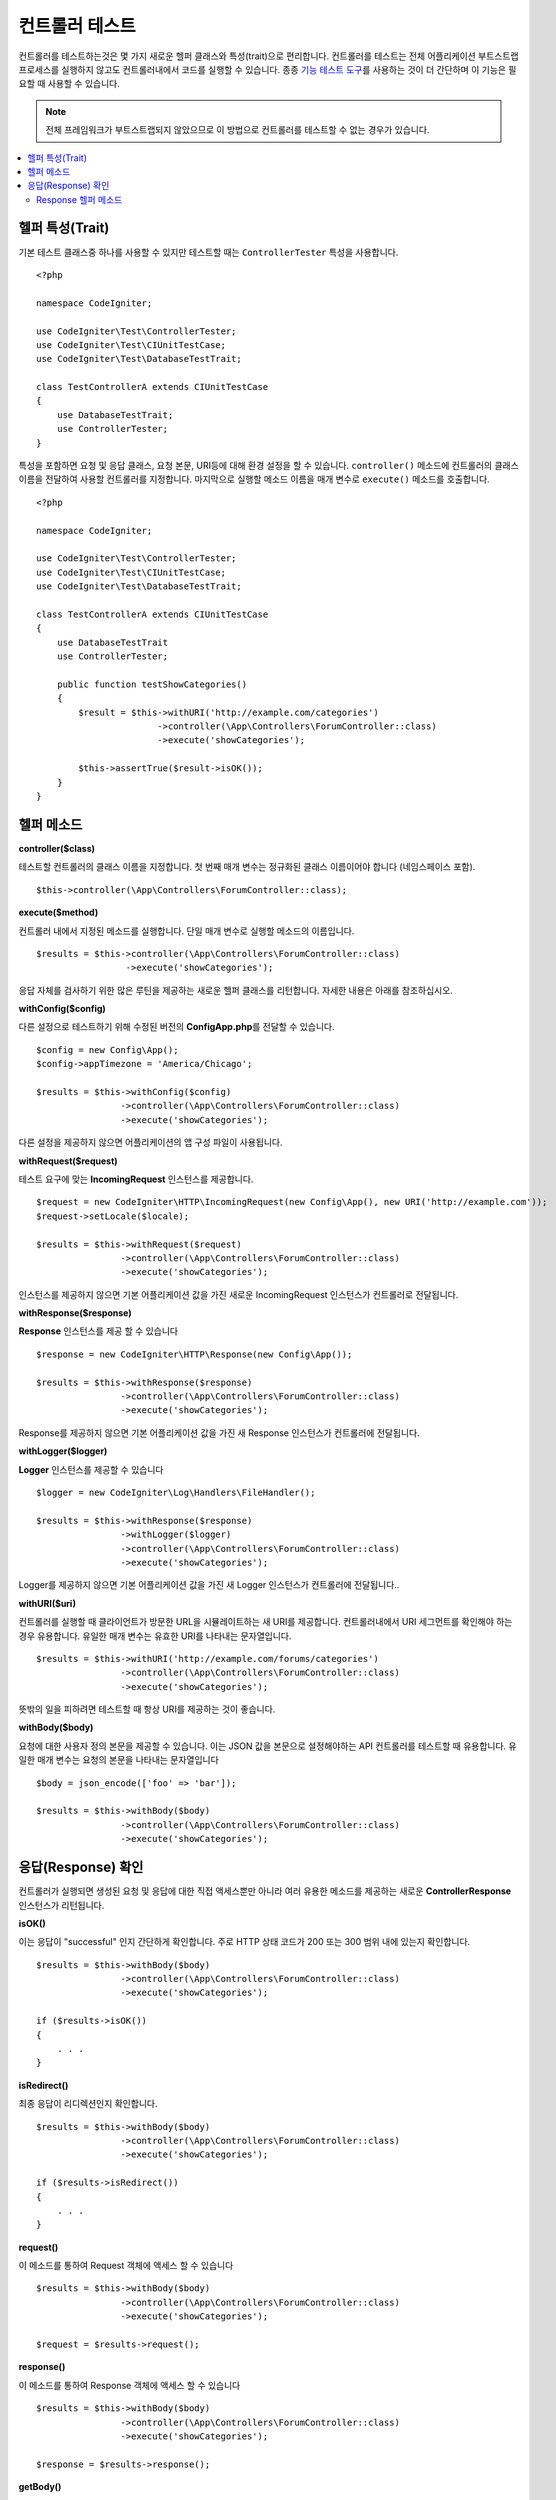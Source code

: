 ###################
컨트롤러 테스트
###################

컨트롤러를 테스트하는것은 몇 가지 새로운 헬퍼 클래스와 특성(trait)으로 편리합니다. 
컨트롤러를 테스트는 전체 어플리케이션 부트스트랩 프로세스를 실행하지 않고도 컨트롤러내에서 코드를 실행할 수 있습니다.
종종 `기능 테스트 도구 <feature.html>`_\ 를 사용하는 것이 더 간단하며 이 기능은 필요할 때 사용할 수 있습니다.

.. note:: 전체 프레임워크가 부트스트랩되지 않았으므로 이 방법으로 컨트롤러를 테스트할 수 없는 경우가 있습니다.

.. contents::
    :local:
    :depth: 2

헬퍼 특성(Trait)
==================

기본 테스트 클래스중 하나를 사용할 수 있지만 테스트할 때는 ``ControllerTester`` 특성을 사용합니다.

::

    <?php 
    
    namespace CodeIgniter;

    use CodeIgniter\Test\ControllerTester;
    use CodeIgniter\Test\CIUnitTestCase;
    use CodeIgniter\Test\DatabaseTestTrait;

    class TestControllerA extends CIUnitTestCase
    {
        use DatabaseTestTrait;
        use ControllerTester;
    }

특성을 포함하면 요청 및 응답 클래스, 요청 본문, URI등에 대해 환경 설정을 할 수 있습니다.
``controller()`` 메소드에 컨트롤러의 클래스 이름을 전달하여 사용할 컨트롤러를 지정합니다.
마지막으로 실행할 메소드 이름을 매개 변수로 ``execute()`` 메소드를 호출합니다.

::

    <?php 
    
    namespace CodeIgniter;

    use CodeIgniter\Test\ControllerTester;
    use CodeIgniter\Test\CIUnitTestCase;
    use CodeIgniter\Test\DatabaseTestTrait;

    class TestControllerA extends CIUnitTestCase
    {
        use DatabaseTestTrait
        use ControllerTester;

        public function testShowCategories()
        {
            $result = $this->withURI('http://example.com/categories')
                           ->controller(\App\Controllers\ForumController::class)
                           ->execute('showCategories');

            $this->assertTrue($result->isOK());
        }
    }

헬퍼 메소드
==============

**controller($class)**

테스트할 컨트롤러의 클래스 이름을 지정합니다. 
첫 번째 매개 변수는 정규화된 클래스 이름이어야 합니다 (네임스페이스 포함).

::

    $this->controller(\App\Controllers\ForumController::class);

**execute($method)**

컨트롤러 내에서 지정된 메소드를 실행합니다. 
단일 매개 변수로 실행할 메소드의 이름입니다.

::

    $results = $this->controller(\App\Controllers\ForumController::class)
                     ->execute('showCategories');

응답 자체를 검사하기 위한 많은 루틴을 제공하는 새로운 헬퍼 클래스를 리턴합니다.
자세한 내용은 아래를 참조하십시오.

**withConfig($config)**

다른 설정으로 테스트하기 위해 수정된 버전의 **Config\App.php**\ 를 전달할 수 있습니다.

::

    $config = new Config\App();
    $config->appTimezone = 'America/Chicago';

    $results = $this->withConfig($config)
                    ->controller(\App\Controllers\ForumController::class)
                    ->execute('showCategories');

다른 설정을 제공하지 않으면 어플리케이션의 앱 구성 파일이 사용됩니다.

**withRequest($request)**

테스트 요구에 맞는 **IncomingRequest** 인스턴스를 제공합니다.

::

    $request = new CodeIgniter\HTTP\IncomingRequest(new Config\App(), new URI('http://example.com'));
    $request->setLocale($locale);

    $results = $this->withRequest($request)
                    ->controller(\App\Controllers\ForumController::class)
                    ->execute('showCategories');

인스턴스를 제공하지 않으면 기본 어플리케이션 값을 가진 새로운 IncomingRequest 인스턴스가 컨트롤러로 전달됩니다.

**withResponse($response)**

**Response** 인스턴스를 제공 할 수 있습니다

::

    $response = new CodeIgniter\HTTP\Response(new Config\App());

    $results = $this->withResponse($response)
                    ->controller(\App\Controllers\ForumController::class)
                    ->execute('showCategories');

Response를 제공하지 않으면 기본 어플리케이션 값을 가진 새 Response 인스턴스가 컨트롤러에 전달됩니다.

**withLogger($logger)**

**Logger** 인스턴스를 제공할 수 있습니다

::

    $logger = new CodeIgniter\Log\Handlers\FileHandler();

    $results = $this->withResponse($response)
                    ->withLogger($logger)
                    ->controller(\App\Controllers\ForumController::class)
                    ->execute('showCategories');

Logger를 제공하지 않으면 기본 어플리케이션 값을 가진 새 Logger 인스턴스가 컨트롤러에 전달됩니다..

**withURI($uri)**

컨트롤러를 실행할 때 클라이언트가 방문한 URL을 시뮬레이트하는 새 URI를 제공합니다.
컨트롤러내에서 URI 세그먼트를 확인해야 하는 경우 유용합니다. 
유일한 매개 변수는 유효한 URI를 나타내는 문자열입니다.

::

    $results = $this->withURI('http://example.com/forums/categories')
                    ->controller(\App\Controllers\ForumController::class)
                    ->execute('showCategories');

뜻밖의 일을 피하려면 테스트할 때 항상 URI를 제공하는 것이 좋습니다.

**withBody($body)**

요청에 대한 사용자 정의 본문을 제공할 수 있습니다.
이는 JSON 값을 본문으로 설정해야하는 API 컨트롤러를 테스트할 때 유용합니다.
유일한 매개 변수는 요청의 본문을 나타내는 문자열입니다

::

    $body = json_encode(['foo' => 'bar']);

    $results = $this->withBody($body)
                    ->controller(\App\Controllers\ForumController::class)
                    ->execute('showCategories');

응답(Response) 확인
=====================

컨트롤러가 실행되면 생성된 요청 및 응답에 대한 직접 액세스뿐만 아니라 여러 유용한 메소드를 제공하는 새로운 **ControllerResponse** 인스턴스가 리턴됩니다.

**isOK()**

이는 응답이 "successful" 인지 간단하게 확인합니다.
주로 HTTP 상태 코드가 200 또는 300 범위 내에 있는지 확인합니다.

::

    $results = $this->withBody($body)
                    ->controller(\App\Controllers\ForumController::class)
                    ->execute('showCategories');

    if ($results->isOK())
    {
        . . .
    }

**isRedirect()**

최종 응답이 리디렉션인지 확인합니다.

::

    $results = $this->withBody($body)
                    ->controller(\App\Controllers\ForumController::class)
                    ->execute('showCategories');

    if ($results->isRedirect())
    {
        . . .
    }

**request()**

이 메소드를 통하여 Request 객체에 액세스 할 수 있습니다

::

    $results = $this->withBody($body)
                    ->controller(\App\Controllers\ForumController::class)
                    ->execute('showCategories');

    $request = $results->request();

**response()**

이 메소드를 통하여 Response 객체에 액세스 할 수 있습니다

::

    $results = $this->withBody($body)
                    ->controller(\App\Controllers\ForumController::class)
                    ->execute('showCategories');

    $response = $results->response();

**getBody()**

**getBody()** 메소드를 사용하여 클라이언트에 전송된 응답 본문에 액세스 할 수 있습니다.
HTML 또는 JSON 응답 등이 생성됩니다.

::

    $results = $this->withBody($body)
                     ->controller(\App\Controllers\ForumController::class)
                     ->execute('showCategories');

    $body = $results->getBody();

Response 헬퍼 메소드
-------------------------

Response에는 응답의 HTML 출력을 검사하는 여러 가지 헬퍼 메소드가 포함되어 있습니다.
테스트의 어설션(assertion)에서 사용하는 데 유용합니다.

The **see()** method checks the text on the page to see if it exists either by itself, or more specifically within a tag, as specified by type, class, or id
**see()** 메소드는 페이지의 텍스트를 검사하여 유형, 클래스 또는 ID로 지정된 태그 내에 있는지 구체적으로 확인합니다.

::

    // Check that "Hello World" is on the page
    $results->see('Hello World');
    // Check that "Hello World" is within an h1 tag
    $results->see('Hello World', 'h1');
    // Check that "Hello World" is within an element with the "notice" class
    $results->see('Hello World', '.notice');
    // Check that "Hello World" is within an element with id of "title"
    $results->see('Hellow World', '#title');

**dontSee()** 메소드는 정반대입니다

::

    // Checks that "Hello World" does NOT exist on the page
    $results->dontSee('Hello World');
    // Checks that "Hellow World" does NOT exist within any h1 tag
    $results->dontSee('Hello World', 'h1');

**seeElement()**\ 와 **dontSeeElement()**\ 는 이전 메소드와 매우 유사하지만 요소의 값을 보지 않습니다. 
대신 페이지에 요소가 있는지 확인합니다.

::

    // Check that an element with class 'notice' exists
    $results->seeElement('.notice');
    // Check that an element with id 'title' exists
    $results->seeElement('#title')
    // Verify that an element with id 'title' does NOT exist
    $results->dontSeeElement('#title');

**seeLink()**\ 를 사용하여 지정된 텍스트가 페이지에 링크로 표시되는지 확인할 수 있습니다

::

    // Check that a link exists with 'Upgrade Account' as the text::
    $results->seeLink('Upgrade Account');
    // Check that a link exists with 'Upgrade Account' as the text, AND a class of 'upsell'
    $results->seeLink('Upgrade Account', '.upsell');

**seeInField()** 메소드는 이름과 값이있는 입력 태그가 있는지 확인합니다.

::

    // Check that an input exists named 'user' with the value 'John Snow'
    $results->seeInField('user', 'John Snow');
    // Check a multi-dimensional input
    $results->seeInField('user[name]', 'John Snow');

마지막으로, **seeCheckboxIsChecked()** 메소드로 체크 박스가 존재하는지 점검할 수 있습니다.

::

    // Check if checkbox is checked with class of 'foo'
    $results->seeCheckboxIsChecked('.foo');
    // Check if checkbox with id of 'bar' is checked
    $results->seeCheckboxIsChecked('#bar');
